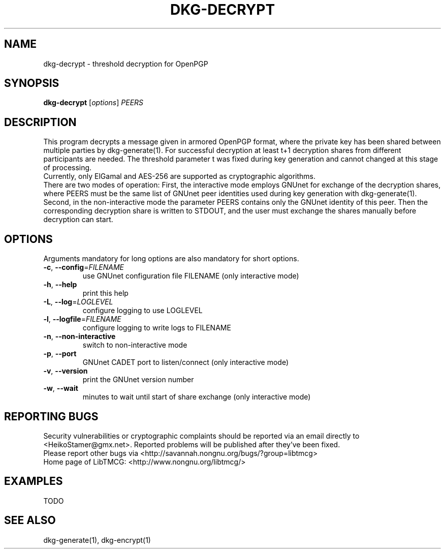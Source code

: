 .TH DKG\-DECRYPT "1" "March 2017" "LibTMCG 1.3.0" "User Commands"

.SH NAME
dkg\-decrypt \- threshold decryption for OpenPGP

.SH SYNOPSIS
.B dkg\-decrypt
.RI [ options ]
.IR PEERS

.SH DESCRIPTION
This program decrypts a message given in armored OpenPGP format, where the
private key has been shared between multiple parties by dkg\-generate(1).
For successful decryption at least t+1 decryption shares from different 
participants are needed. The threshold parameter t was fixed during key 
generation and cannot changed at this stage of processing.
.br
Currently, only ElGamal and AES\-256 are supported as cryptographic algorithms.
.br
There are two modes of operation: First, the interactive mode employs GNUnet
for exchange of the decryption shares, where PEERS must be the same list of
GNUnet peer identities used during key generation with dkg\-generate(1).
Second, in the non\-interactive mode the parameter PEERS contains only the
GNUnet identity of this peer. Then the corresponding decryption share is
written to STDOUT, and the user must exchange the shares manually before
decryption can start.

.SH OPTIONS
Arguments mandatory for long options are also mandatory for short options.
.TP
\fB\-c\fR, \fB\-\-config\fR=\fI\,FILENAME\/\fR
use GNUnet configuration file FILENAME (only interactive mode)
.TP
\fB\-h\fR, \fB\-\-help\fR
print this help
.TP
\fB\-L\fR, \fB\-\-log\fR=\fI\,LOGLEVEL\/\fR
configure logging to use LOGLEVEL
.TP
\fB\-l\fR, \fB\-\-logfile\fR=\fI\,FILENAME\/\fR
configure logging to write logs to FILENAME
.TP
\fB\-n\fR, \fB\-\-non\-interactive\fR
switch to non\-interactive mode
.TP
\fB\-p\fR, \fB\-\-port\fR
GNUnet CADET port to listen/connect (only interactive mode)
.TP
\fB\-v\fR, \fB\-\-version\fR
print the GNUnet version number
.TP
\fB\-w\fR, \fB\-\-wait\fR
minutes to wait until start of share exchange (only interactive mode)

.SH "REPORTING BUGS"
Security vulnerabilities or cryptographic complaints should be reported
via an email directly to
<HeikoStamer@gmx.net>.
Reported problems will be published after they've been fixed.
.br
Please report other bugs via <http://savannah.nongnu.org/bugs/?group=libtmcg>
.br
Home page of LibTMCG: <http://www.nongnu.org/libtmcg/>

.SH "EXAMPLES"
TODO

.SH "SEE ALSO"
dkg\-generate(1), dkg\-encrypt(1)

